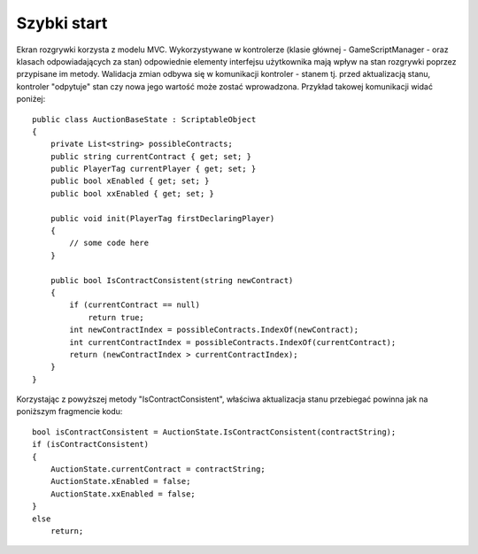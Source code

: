 ############
Szybki start
############

Ekran rozgrywki korzysta z modelu MVC. Wykorzystywane w kontrolerze (klasie głównej - GameScriptManager - oraz klasach odpowiadających za stan) 
odpowiednie elementy interfejsu użytkownika mają wpływ na stan rozgrywki poprzez przypisane im metody. Walidacja zmian odbywa się w komunikacji 
kontroler - stanem tj. przed aktualizacją stanu, kontroler "odpytuje" stan czy nowa jego wartość może zostać wprowadzona. Przykład takowej komunikacji widać poniżej: ::
    
    public class AuctionBaseState : ScriptableObject
    {
        private List<string> possibleContracts;
        public string currentContract { get; set; }
        public PlayerTag currentPlayer { get; set; }
        public bool xEnabled { get; set; }
        public bool xxEnabled { get; set; }

        public void init(PlayerTag firstDeclaringPlayer)
        {
            // some code here
        }

        public bool IsContractConsistent(string newContract)
        {
            if (currentContract == null)
                return true;
            int newContractIndex = possibleContracts.IndexOf(newContract);
            int currentContractIndex = possibleContracts.IndexOf(currentContract);
            return (newContractIndex > currentContractIndex);
        }
    }

Korzystając z powyższej metody "IsContractConsistent", właściwa aktualizacja stanu przebiegać powinna jak na poniższym fragmencie kodu: ::

    bool isContractConsistent = AuctionState.IsContractConsistent(contractString);
    if (isContractConsistent)
    {
        AuctionState.currentContract = contractString;
        AuctionState.xEnabled = false;
        AuctionState.xxEnabled = false;
    }
    else
        return;


